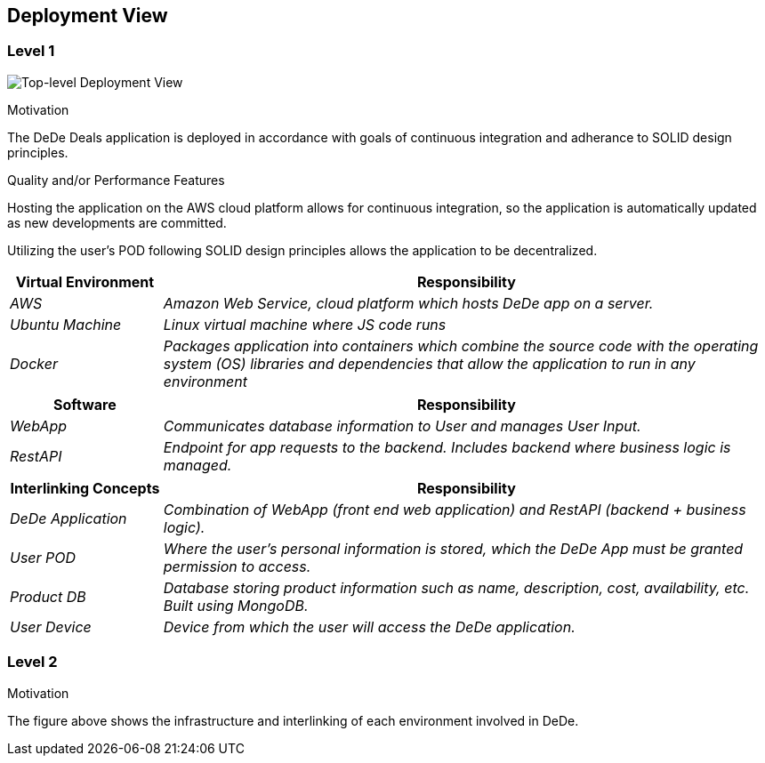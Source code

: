 [[section-deployment-view]]
== Deployment View


=== Level 1
****

image:deploymentView_Level1.png["Top-level Deployment View"]

.Motivation

The DeDe Deals application is deployed in accordance with goals of continuous integration and adherance to SOLID design principles.

.Quality and/or Performance Features

Hosting the application on the AWS cloud platform allows for continuous integration, so the application is automatically updated as new developments are committed.

Utilizing the user's POD following SOLID design principles allows the application to be decentralized.

[cols="1,4" options="header"]
|===
| **Virtual Environment** | **Responsibility**
| _AWS_ | _Amazon Web Service, cloud platform which hosts DeDe app on a server._
| _Ubuntu Machine_ | _Linux virtual machine where JS code runs_
| _Docker_ | _Packages application into containers which combine the source code with the operating system (OS) libraries and dependencies that allow the application to run in any environment_
|===

[cols="1,4" options="header"]
|===
| **Software** | **Responsibility**
| _WebApp_ | _Communicates database information to User and manages User Input._
| _RestAPI_ | _Endpoint for app requests to the backend. Includes backend where business logic is managed._
|===

[cols="1,4" options="header"]
|===
| **Interlinking Concepts** | **Responsibility**
| _DeDe Application_ | _Combination of WebApp (front end web application) and RestAPI (backend + business logic)._
| _User POD_ | _Where the user's personal information is stored, which the DeDe App must be granted permission to access._
| _Product DB_ | _Database storing product information such as name, description, cost, availability, etc. Built using MongoDB._
| _User Device_ | _Device from which the user will access the DeDe application._
|===

****

=== Level 2
****
.Motivation
The figure above shows the infrastructure and interlinking of each environment involved in DeDe.

****

